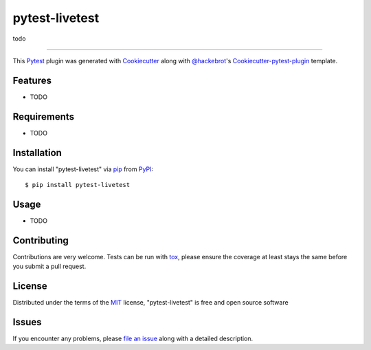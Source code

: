 ===============
pytest-livetest
===============

.. image:: https://travis-ci.org/marekbruchaty/pytest-livetest.svg?branch=master
    :target: https://travis-ci.org/marekbruchaty/pytest-livetest
    :alt: See Build Status on Travis CI

.. image:: https://ci.appveyor.com/api/projects/status/github/marekbruchaty/pytest-livetest?branch=master
    :target: https://ci.appveyor.com/project/marekbruchaty/pytest-livetest/branch/master
    :alt: See Build Status on AppVeyor

todo

----

This `Pytest`_ plugin was generated with `Cookiecutter`_ along with `@hackebrot`_'s `Cookiecutter-pytest-plugin`_ template.


Features
--------

* TODO


Requirements
------------

* TODO


Installation
------------

You can install "pytest-livetest" via `pip`_ from `PyPI`_::

    $ pip install pytest-livetest


Usage
-----

* TODO

Contributing
------------
Contributions are very welcome. Tests can be run with `tox`_, please ensure
the coverage at least stays the same before you submit a pull request.

License
-------

Distributed under the terms of the `MIT`_ license, "pytest-livetest" is free and open source software


Issues
------

If you encounter any problems, please `file an issue`_ along with a detailed description.

.. _`Cookiecutter`: https://github.com/audreyr/cookiecutter
.. _`@hackebrot`: https://github.com/hackebrot
.. _`MIT`: http://opensource.org/licenses/MIT
.. _`BSD-3`: http://opensource.org/licenses/BSD-3-Clause
.. _`GNU GPL v3.0`: http://www.gnu.org/licenses/gpl-3.0.txt
.. _`Apache Software License 2.0`: http://www.apache.org/licenses/LICENSE-2.0
.. _`cookiecutter-pytest-plugin`: https://github.com/pytest-dev/cookiecutter-pytest-plugin
.. _`file an issue`: https://github.com/marekbruchaty/pytest-livetest/issues
.. _`pytest`: https://github.com/pytest-dev/pytest
.. _`tox`: https://tox.readthedocs.io/en/latest/
.. _`pip`: https://pypi.python.org/pypi/pip/
.. _`PyPI`: https://pypi.python.org/pypi
